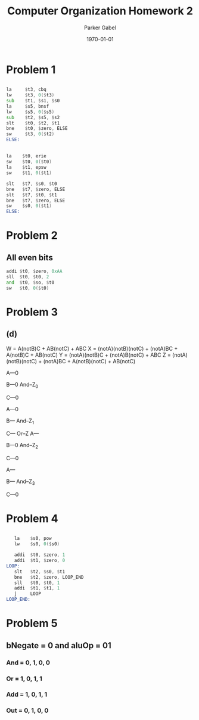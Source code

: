 #+TITLE: Computer Organization Homework 2
#+AUTHOR: Parker Gabel
#+LATEX_CLASS: article
#+LATEX_HEADER: \usepackage[margin=0.5in]{geometry}
#+DATE: \today
#+OPTIONS: toc:nil

* Problem 1
** 
   #+BEGIN_SRC asm
   la     $t3, cbq
   lw     $t3, 0($t3)
   sub    $t1, $s1, $s0
   la     $s5, bnsf
   lw     $s5, 0($s5)
   sub    $t2, $s5, $s2
   slt    $t0, $t2, $t1
   bne    $t0, $zero, ELSE
   sw     $t3, 0($t2)
   ELSE:
   #+END_SRC
** 
   #+BEGIN_SRC asm
   la    $t0, erie
   sw    $t0, 0($t0)
   la    $t1, epsw
   sw    $t1, 0($t1)

   slt   $t7, $s0, $t0
   bne   $t7, $zero, ELSE
   slt   $t7, $t0, $t1
   bne   $t7, $zero, ELSE
   sw    $s0, 0($t1)
   ELSE:
   #+END_SRC 
* Problem 2
** All even bits
   #+BEGIN_SRC asm
   addi $t0, $zero, 0xAA
   sll  $t0, $t0, 2
   and  $t0, $so, $t0
   sw   $t0, 0($t0)
   #+END_SRC 
* Problem 3
** (d)
   W = A(notB)C + AB(notC) + ABC
   X = (notA)(notB)(notC) + (notA)BC + A(notB)C + AB(notC)
   Y = (notA)(notB)C + (notA)B(notC) + ABC
   Z = (notA)(notB)(notC) + (notA)BC + A(notB)(notC) + AB(notC)
   
   A---0
       
   B---0   And--Z_0

   C---0

   A---0

   B---    And--Z_1
   
   C---
                        Or--Z
   A---

   B---0   And--Z_2

   C---0
   
   A---

   B---    And--Z_3

   C---0
* Problem 4
** 
   #+BEGIN_SRC asm
   la    $s0, pow
   lw    $s0, 0($s0)

   addi  $t0, $zero, 1
   addi  $t1, $zero, 0
LOOP:
   slt   $t2, $s0, $t1
   bne   $t2, $zero, LOOP_END
   sll   $t0, $t0, 1
   addi  $t1, $t1, 1
   j     LOOP
LOOP_END:
   #+END_SRC 
* Problem 5
** bNegate = 0 and aluOp = 01
*** And = 0, 1, 0, 0
*** Or  = 1, 0, 1, 1
*** Add = 1, 0, 1, 1
*** Out = 0, 1, 0, 0
